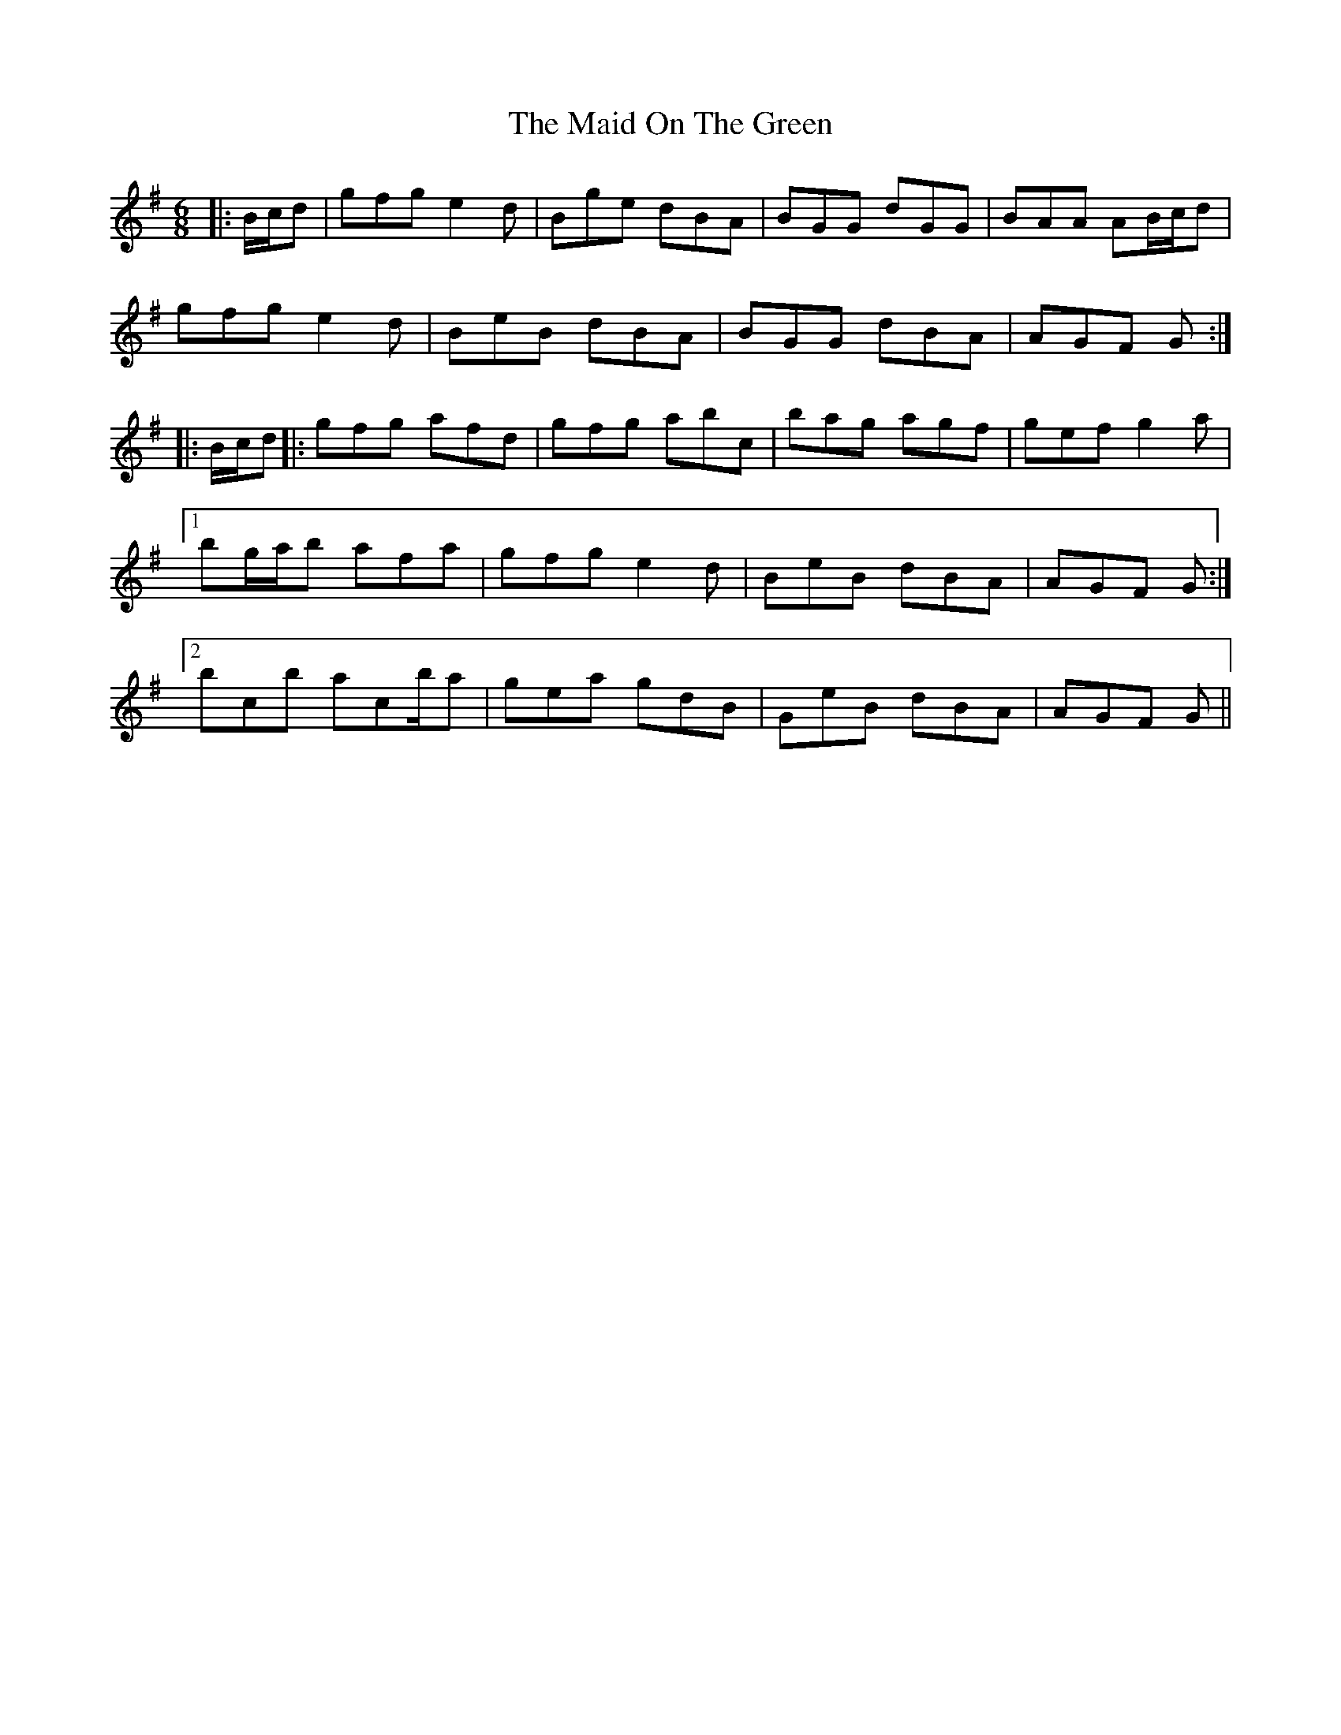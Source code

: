 X: 25003
T: Maid On The Green, The
R: jig
M: 6/8
K: Gmajor
|:B/c/d|gfg e2 d|Bge dBA|BGG dGG|BAA AB/c/d|
gfg e2 d|BeB dBA|BGG dBA|AGF G:|
|:B/c/d|:gfg afd|gfg abc’|bag agf|gef g2 a|
[1 bg/a/b afa|gfg e2 d|BeB dBA|AGF G:|
[2 bc’b ac’/b/a|gea gdB|GeB dBA|AGF G||

